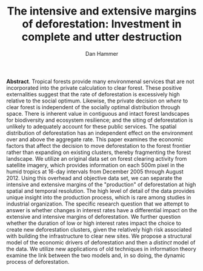#+LATEX_HEADER: \usepackage{mathrsfs} 
#+LATEX_HEADER: \usepackage{amstex} 
#+LATEX_HEADER: \usepackage{natbib}
#+LATEX_HEADER: \usepackage{comment} 
#+LATEX_HEADER: \usepackage{caption} 
#+LATEX_HEADER: \usepackage{subcaption}
#+LATEX_CLASS: article
#+LATEX_HEADER: \oddsidemargin -0.04cm  
#+LATEX_HEADER: \evensidemargin -0.04cm 
#+LATEX_HEADER: \textwidth 16.59cm
#+LATEX_HEADER: \textheight 21.94cm 
#+LATEX_HEADER: \setlength{\parindent}{0}
#+TITLE: The intensive and extensive margins of deforestation: Investment in complete and utter destruction
#+AUTHOR: Dan Hammer
#+OPTIONS:     toc:nil num:nil

*Abstract*. Tropical forests provide many environmenal services that
are not incorporated into the private calculation to clear forest.
These positive externalities suggest that the rate of deforestation is
excessively high relative to the social optimum.  Likewise, the
private decision on /where/ to clear forest is independent of the
socially optimal distribution through space.  There is inherent value
in contiguous and intact forest landscapes for biodiversity and
ecosystem resilience; and the siting of deforestation is unlikely to
adequately account for these public services. The spatial distribution
of deforestation has an independent effect on the environment over and
above the aggregate rate.  This paper examines the economic factors
that affect the decision to move deforestation to the forest frontier
rather than expanding on existing clusters, thereby fragmenting the
forest landscape.  We utilize an original data set on forest clearing
activity from satellite imagery, which provides information on each
500m pixel in the humid tropics at 16-day intervals from December 2005
through August 2012.  Using this overhead and objective data set, we
can separate the intensive and extensive margins of the "production"
of deforestation at high spatial and temporal resolution.  The high
level of detail of the data provides unique insight into the
production process, which is rare among studies in industrial
organization. The specific research question that we attempt to answer
is whether changes in interest rates have a differential impact on the
extensive and intensive margins of deforestation.  We further question
whether the duration of low or high interest rates impact the choice
to create new deforestation clusters, given the relatively high risk
associated with building the infrastructure to clear new sites.  We
propose a structural model of the economic drivers of deforestation
and then a /distinct/ model of the data.  We utilize new applications
of old techniques in information theory examine the link between the
two models and, in so doing, the dynamic process of deforestation.

#+LATEX: \nocite{*}
#+LATEX: \bibliographystyle{abbrv}
#+LATEX: \bibliography{empiricalpaper}
